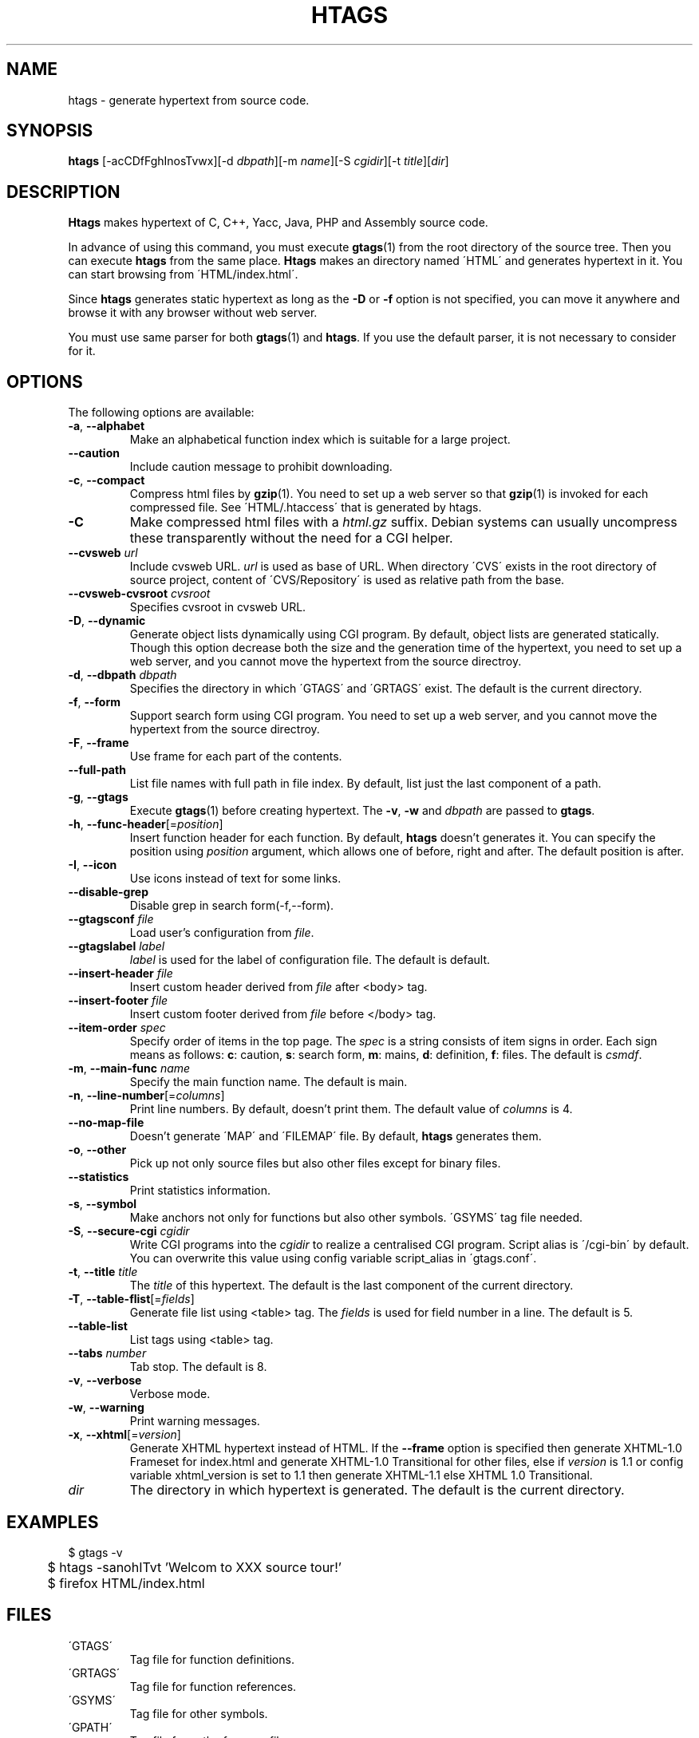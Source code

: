 .\" This file is generated automatically by convert.pl from htags/manual.in.
.TH HTAGS 1 "March 2007" "GNU Project"
.SH NAME
htags \- generate hypertext from source code.
.SH SYNOPSIS
\fBhtags\fP [-acCDfFghInosTvwx][-d \fIdbpath\fP][-m \fIname\fP][-S \fIcgidir\fP][-t \fItitle\fP][\fIdir\fP]
.br
.SH DESCRIPTION
\fBHtags\fP makes hypertext of C, C++, Yacc, Java, PHP and Assembly source code.
.PP
In advance of using this command, you must execute
\fBgtags\fP(1) from the root directory of the source tree.
Then you can execute \fBhtags\fP from the same place.
\fBHtags\fP makes an directory named \'HTML\' and generates
hypertext in it.
You can start browsing from \'HTML/index.html\'.
.PP
Since \fBhtags\fP generates static hypertext as long as
the \fB-D\fP or \fB-f\fP option is not specified,
you can move it anywhere and browse it with any browser without
web server.
.PP
You must use same parser for both \fBgtags\fP(1) and \fBhtags\fP.
If you use the default parser, it is not necessary to consider for it.
.PP
.SH OPTIONS
The following options are available:
.TP
\fB-a\fP, \fB--alphabet\fP
Make an alphabetical function index which is suitable
for a large project.
.TP
\fB--caution\fP
Include caution message to prohibit downloading.
.TP
\fB-c\fP, \fB--compact\fP
Compress html files  by \fBgzip\fP(1).
You need to set up a web server so that \fBgzip\fP(1)
is invoked for each compressed file.
See \'HTML/.htaccess\' that is generated by htags.
.TP
\fB-C\fP
Make compressed html files with a \fIhtml.gz\fP suffix.
Debian systems can usually uncompress these transparently
without the need for a CGI helper.
.TP
\fB--cvsweb\fP \fIurl\fP
Include cvsweb URL. \fIurl\fP is used as base of URL.
When directory \'CVS\' exists in the root directory of source project,
content of \'CVS/Repository\' is used as relative path from the base.
.TP
\fB--cvsweb-cvsroot\fP \fIcvsroot\fP
Specifies cvsroot in cvsweb URL.
.TP
\fB-D\fP, \fB--dynamic\fP
Generate object lists dynamically using CGI program.
By default, object lists are generated statically.
Though this option decrease both the size and the generation
time of the hypertext, you need to set up a web server, and 
you cannot move the hypertext from the source directroy.
.TP
\fB-d\fP, \fB--dbpath\fP \fIdbpath\fP
Specifies the directory in which \'GTAGS\' and \'GRTAGS\'
exist. The default is the current directory.
.TP
\fB-f\fP, \fB--form\fP
Support search form using CGI program.
You need to set up a web server, and you cannot move
the hypertext from the source directroy.
.TP
\fB-F\fP, \fB--frame\fP
Use frame for each part of the contents.
.TP
\fB--full-path\fP
List file names with full path in file index.
By default, list just the last component of a path.
.TP
\fB-g\fP, \fB--gtags\fP
Execute \fBgtags\fP(1) before creating hypertext.
The \fB-v\fP, \fB-w\fP and \fIdbpath\fP are passed to \fBgtags\fP.
.TP
\fB-h\fP, \fB--func-header\fP[=\fIposition\fP]
Insert function header for each function.
By default, \fBhtags\fP doesn't generates it.
You can specify the position using \fIposition\fP argument,
which allows one of before, right and after.
The default position is after.
.TP
\fB-I\fP, \fB--icon\fP
Use icons instead of text for some links.
.TP
\fB--disable-grep\fP
Disable grep in search form(-f,--form).
.TP
\fB--gtagsconf\fP \fIfile\fP
Load user's configuration from \fIfile\fP.
.TP
\fB--gtagslabel\fP \fIlabel\fP
\fIlabel\fP is used for the label of configuration file.
The default is default.
.TP
\fB--insert-header\fP \fIfile\fP
Insert custom header derived from \fIfile\fP after <body> tag.
.TP
\fB--insert-footer\fP \fIfile\fP
Insert custom footer derived from \fIfile\fP before </body> tag.
.TP
\fB--item-order\fP \fIspec\fP
Specify order of items in the top page.
The \fIspec\fP is a string consists of item signs in order.
Each sign means as follows:
\fBc\fP: caution, \fBs\fP: search form,
\fBm\fP: mains, \fBd\fP: definition, \fBf\fP: files.
The default is \fIcsmdf\fP.
.TP
\fB-m\fP, \fB--main-func\fP \fIname\fP
Specify the main function name. The default is main.
.TP
\fB-n\fP, \fB--line-number\fP[=\fIcolumns\fP]
Print line numbers. By default, doesn't print them.
The default value of \fIcolumns\fP is 4.
.TP
\fB--no-map-file\fP
Doesn't generate \'MAP\' and \'FILEMAP\' file.
By default, \fBhtags\fP generates them.
.TP
\fB-o\fP, \fB--other\fP
Pick up not only source files but also other files except for
binary files.
.TP
\fB--statistics\fP
Print statistics information.
.TP
\fB-s\fP, \fB--symbol\fP
Make anchors not only for functions but also other symbols.
\'GSYMS\' tag file needed.
.TP
\fB-S\fP, \fB--secure-cgi\fP \fIcgidir\fP
Write CGI programs into the \fIcgidir\fP to realize
a centralised CGI program.
Script alias is \'/cgi-bin\' by default.
You can overwrite this value using config variable
script_alias in \'gtags.conf\'.
.TP
\fB-t\fP, \fB--title\fP \fItitle\fP
The \fItitle\fP of this hypertext. The default is the last
component of the current directory.
.TP
\fB-T\fP, \fB--table-flist\fP[=\fIfields\fP]
Generate file list using <table> tag.
The \fIfields\fP is used for field number in a line. The default is 5.
.TP
\fB--table-list\fP
List tags using <table> tag.
.TP
\fB--tabs \fInumber\fP\fP
Tab stop. The default is 8.
.TP
\fB-v\fP, \fB--verbose\fP
Verbose mode.
.TP
\fB-w\fP, \fB--warning\fP
Print warning messages.
.TP
\fB-x\fP, \fB--xhtml\fP[=\fIversion\fP]
Generate XHTML hypertext instead of HTML.
If the \fB--frame\fP option is specified then
generate XHTML-1.0 Frameset for index.html
and generate XHTML-1.0 Transitional for other files,
else if \fIversion\fP is 1\.1 or config variable
xhtml_version is set to 1\.1 then generate
XHTML-1.1 else XHTML 1.0 Transitional.
.TP
\fIdir\fP
The directory in which hypertext is generated.
The default is the current directory.
.SH EXAMPLES
.nf
	$ gtags -v
	$ htags -sanohITvt 'Welcom to XXX source tour!'
	$ firefox HTML/index.html
.PP
.fi
.SH FILES
.TP
\'GTAGS\'
Tag file for function definitions.
.TP
\'GRTAGS\'
Tag file for function references.
.TP
\'GSYMS\'
Tag file for other symbols.
.TP
\'GPATH\'
Tag file for path of source files.
.TP
\'/etc/gtags.conf\', \'$HOME/.globalrc\'
Configuration file.
.TP
\'HTML/index.html\'
Index file for hypertext.
.TP
\'HTML/MAP\'
Mapping file for converting tag into path of hypertext.
External system utilize this file.
.TP
\'HTML/FILEMAP\'
Mapping file for converting file name into path of hypertext.
External system utilize this file.
.TP
\'HTML/style.css\'
Style sheet file. This file is generated when the \fB--xhtml\fP
option is specified.
.SH ENVIRONMENT
The following environment variables affect the execution of \fBhtags\fP:
.TP
\fBTMPDIR\fP
If this variable is set, its value is used as the directory
to make temporary files. The default is \'/tmp\'.
.TP
\fBGTAGSCONF\fP
If this variable is set, its value is used as the
configuration file. The default is \'$HOME/.globalrc\'.
.TP
\fBGTAGSLABEL\fP
If this variable is set, its value is used as the label
of configuration file. The default is default.
.TP
\fBGTAGSCACHE\fP
If this variable is set, its value is used as the size of
btree cache. The default is 500000 (bytes).
.SH CONFIGURATION
The following configuration variables affect the execution of \fBhtags\fP:
If the \fB--xhtml\fP option is specified then all definitions of
HTML tag are ignored.
Instead, you can customize the appearance using style sheet file
(\'style.css\').
.TP
datadir(string)
Shared data directory. The default is '/usr/local/share' but
you can change the value using configure script.
\fBHtags\fP lookup template files in the 'gtags' directory
in this data directory.
.TP
htags_options(string)
Default options for \fBhtags\fP. This value is inserted into
the head of arguments.
.TP
xhtml_version(1.0|1.1)
XHTML version. 1.0 and 1.1 are acceptable. The default is 1.0.
.TP
body_begin(string)
Begin tag for body. The default is '<body text=#191970 bgcolor=#f5f5dc vlink=gray>'.
.TP
body_end(string)
End tag for body. The default is '</body>'.
.TP
table_begin(string)
Begin tag for table. The default is '<table>'.
.TP
table_end(string)
End tag for table. The default is '</table>'.
.TP
title_begin(string)
Begin tag for Title. The default is '<h1><font color=#cc0000>'.
.TP
title_end(string)
End tag for Title. The default is '</font></h1>'.
.TP
comment_begin(string)
Begin tag for comments. The default is '<i><font color=green>'.
.TP
comment_end(string)
End tag for comments. The default is '</font></i>'.
.TP
dynamic(boolean)
Generate object list dynamically.
.TP
sharp_begin(string)
Begin tag for 'define'. The default is '<font color=darkred>'.
.TP
sharp_end(string)
End tag for 'define'. The default is '</font>'.
.TP
brace_begin(string)
Begin tag for brace. The default is '<font color=red>'.
.TP
brace_end(string)
End tag for brace. The default is '</font>'.
.TP
reserved_begin(string)
Begin tag for reserved word. The default is '<b>'.
.TP
reserved_end(string)
End tag for reserved word. The default is '</b>'.
.TP
position_begin(string)
Begin tag for posiotion mark. The default is '<font color=gray>'.
.TP
position_end(string)
End tag for posiotion mark. The default is '</font>'.
.TP
colorize_warned_line(boolean)
Colorize warned line using warned_line_begin and warned_line_end.
The default is false.
.TP
warned_line_begin(string)
Begin tag for line which htags warned. The default is '<span style="background-color:yellow">'.
.TP
warned_line_end(string)
End tag for line which htags warned. The default is '</span>'.
.TP
hr(string)
Horizontal rules. The default is '<hr>'.
.TP
ncol(number)
Columns of line number. The default is 4.
.TP
tabs(number)
Tab stop. The default is 8.
.TP
flist_fields(number)
Field number of file index. The default is 5.
.TP
full_path(boolean)
List file names with full path in file index.
By default, list just the last component of a path.
.TP
table_list(boolean)
List tags using <table> tag. The default is false.
.TP
table_flist(boolean)
Use <table> tag for file index. The default is false.
.TP
normal_suffix(string)
Suffix for normal html file. The default is 'html'.
.TP
no_map_file(boolean)
Doesn't generate \'MAP\' file. The default is false.
.TP
gzipped_suffix(string)
Suffix for compressed html file. The default is 'ghtml'.
.TP
script_alias(string)
Script alias for safe cgi script (\fB-S\fP).
.TP
show_position(boolean)
Show position per function definition. The default is false.
.TP
definition_header(no|before|right|after)
Position of function header. The default is 'no'.
.TP
other_files(boolean)
File index includes not only source files but also other files. The default is false.
.TP
disable_grep(boolean)
Disable grep in search form(-f,--form). The default is false.
.TP
enable_idutils(boolean)
Enable idutils in search form(-f,--form). The default is false.
.TP
include_file_suffixes(comma separated list)
Suffixes of include file. The default is 'h,hxx,hpp,H,inc.php'.
.TP
langmap(comma separated list)
Language mapping. Each comma-separated map consists of
the language name, a colon, and a list of file extensions.
Default mapping is 'c:.c.h,\:yacc:.y,\:asm:.s.S,\:java:.java,\:cpp:.c++.cc.cpp.cxx.hxx.hpp.C.H,\:php:.php.php3.phtml'.
.TP
copy_files(boolean)
Copy files instead of linking.
When the \fB-f\fP option is used, \fBhtags\fP make links
of tag files in \'cgi-bin\' directory by default.
.SH DIAGNOSTICS
\fBHtags\fP exits with a non 0 value if an error occurred, 0 otherwise.
.SH "MESSAGE FORMAT"
Verbose message has important level. The most important level is 0,
the second it 1 and so on. All the message has level numbers leading
blanks.
.SH "SEE ALSO"
\fBgtags-parser\fP(1),
\fBglobal\fP(1),
\fBgtags\fP(1).
.PP
GNU GLOBAL source code tag system
.br
(http://www.gnu.org/software/global/).
.SH BUG
Generated hypertext is VERY LARGE.
In advance, check the space of your disk.
.PP
PHP supprt is far from complete.
.SH AUTHOR
Tama Communications Corporation.
.SH HISTORY
The \fBhtags\fP command appeared in FreeBSD 2.2.2.
